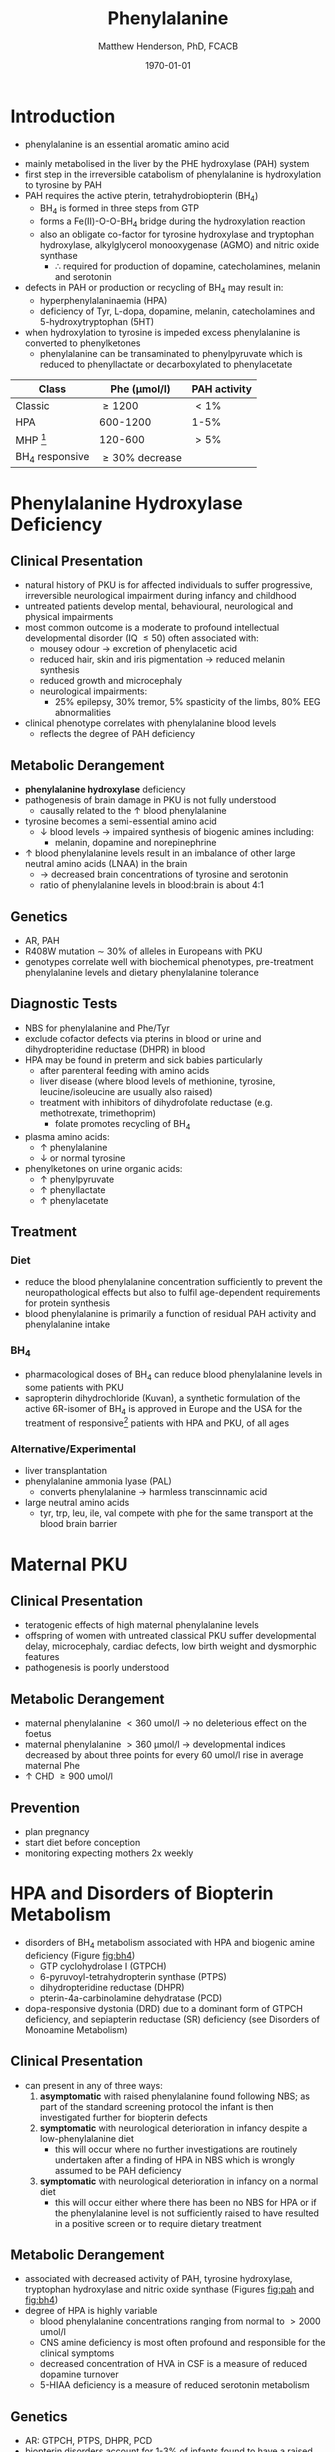 #+TITLE: Phenylalanine
#+AUTHOR: Matthew Henderson, PhD, FCACB
#+DATE: \today


* Introduction
- phenylalanine is an essential aromatic amino acid


#+BEGIN_EXPORT LaTeX
\chemnameinit{}
\chemname{\chemfig{*6(-=-(-[1]-[7](<[6]NH_2)-[1](=[2]O)-[7]OH)=-=-)}}{\small phenyalanine}
#+END_EXPORT

- mainly metabolised in the liver by the PHE hydroxylase (PAH) system
- first step in the irreversible catabolism of phenylalanine is hydroxylation to
  tyrosine by PAH
- PAH requires the active pterin, tetrahydrobiopterin (BH_4)
  - BH_4 is formed in three steps from GTP
  - forms a Fe(II)-O-O-BH_4 bridge during the hydroxylation reaction
  - also an obligate co-factor for tyrosine hydroxylase and tryptophan
    hydroxylase, alkylglycerol monooxygenase (AGMO) and nitric oxide
    synthase
    - \therefore required for production of dopamine, catecholamines,
      melanin and serotonin

- defects in PAH or production or recycling of BH_4 may result in:
  - hyperphenylalaninaemia (HPA)
  - deficiency of Tyr, L-dopa, dopamine, melanin, catecholamines and 5-hydroxytryptophan (5HT)
- when hydroxylation to tyrosine is impeded excess phenylalanine is converted to phenylketones
  - phenylalanine can be transaminated to phenylpyruvate which is reduced to
    phenyllactate or decarboxylated to phenylacetate

#+CAPTION[]:Phenylalaninemia classification
#+NAME: fig:
| Class           | Phe (\micro{}mol/l) | PAH activity |
|-----------------+---------------------+--------------|
| Classic         | \ge 1200            | \lt1%        |
| HPA             | 600-1200            | 1-5%         |
| MHP [fn:2]      | 120-600             | \gt5%        |
| BH_4 responsive | \ge 30% decrease    |              |

[fn:2] mild hyperphenylalaninaemia

#+CAPTION[]:Phenylalanine Hydroxylation
#+NAME: fig:pah
#+ATTR_LaTeX: :width 0.9\textwidth
[[file:./figures/pah.png]]

#+CAPTION[]:Phenylalanine and Tyrosine Metabolism
#+NAME: fig:phetyr
#+ATTR_LaTeX: :width 0.9\textwidth
[[file:./figures/Slide04.png]]

#+CAPTION[]:Tetrahydrobiopterin metabolism
#+NAME: fig:bh4
#+ATTR_LaTeX: :width 0.9\textwidth
[[file:./figures/Slide21.png]]

* Phenylalanine Hydroxylase Deficiency
** Clinical Presentation
- natural history of PKU is for affected individuals to suffer
  progressive, irreversible neurological impairment during infancy and
  childhood
- untreated patients develop mental, behavioural, neurological and
  physical impairments
- most common outcome is a moderate to profound intellectual
  developmental disorder (IQ \le 50) often associated with:
  - mousey odour \to excretion of phenylacetic acid
  - reduced hair, skin and iris pigmentation \to reduced melanin synthesis
  - reduced growth and microcephaly
  - neurological impairments:
    - 25% epilepsy, 30% tremor, 5% spasticity of the limbs, 80% EEG abnormalities
- clinical phenotype correlates with phenylalanine blood levels
  - reflects the degree of PAH deficiency
** Metabolic Derangement
- *phenylalanine hydroxylase* deficiency
- pathogenesis of brain damage in PKU is not fully understood
  - causally related to the \uparrow blood phenylalanine
- tyrosine becomes a semi-essential amino acid
  - \downarrow blood levels \to impaired synthesis of biogenic amines including:
    - melanin, dopamine and norepinephrine
- \uparrow blood phenylalanine levels result in an imbalance of other large
  neutral amino acids (LNAA) in the brain
  - \to decreased brain concentrations of tyrosine and serotonin
  - ratio of phenylalanine levels in blood:brain is about 4:1

** Genetics 
- AR, PAH
- R408W mutation \sim 30% of alleles in Europeans with PKU
- genotypes correlate well with biochemical phenotypes, pre-treatment
  phenylalanine levels and dietary phenylalanine tolerance

** Diagnostic Tests
- NBS for phenylalanine and Phe/Tyr
- exclude cofactor defects via pterins in blood or urine and
  dihydropteridine reductase (DHPR) in blood
- HPA may be found in preterm and sick babies particularly
  - after parenteral feeding with amino acids
  - liver disease (where blood levels of methionine, tyrosine,
    leucine/isoleucine are usually also raised)
  - treatment with inhibitors of dihydrofolate reductase (e.g. methotrexate, trimethoprim)
    - folate promotes recycling of BH_4
- plasma amino acids:
  - \uparrow phenylalanine
  - \downarrow or normal tyrosine
- phenylketones on urine organic acids:
  - \uparrow phenylpyruvate
  - \uparrow phenyllactate
  - \uparrow phenylacetate
** Treatment
*** Diet
- reduce the blood phenylalanine concentration sufficiently to prevent the
  neuropathological effects but also to fulfil age-dependent
  requirements for protein synthesis
- blood phenylalanine is primarily a function of residual PAH activity and phenylalanine
  intake
*** BH_4
- pharmacological doses of BH_4 can reduce blood phenylalanine levels
  in some patients with PKU
- sapropterin dihydrochloride (Kuvan), a synthetic formulation of the
  active 6R-isomer of BH_4 is approved in Europe and the USA for the
  treatment of responsive[fn:2] patients with HPA and PKU, of all
  ages 


[fn:2] defined as reduction of \ge30% in blood phenylalanine after a
single dose
*** Alternative/Experimental
- liver transplantation
- phenylalanine ammonia lyase (PAL)
  - converts phenylalanine \to harmless transcinnamic acid
- large neutral amino acids
  - tyr, trp, leu, ile, val compete with phe for the same transport at
    the blood brain barrier

* Maternal PKU
** Clinical Presentation
- teratogenic effects of high maternal phenylalanine levels
- offspring of women with untreated classical PKU suffer developmental
  delay, microcephaly, cardiac defects, low birth weight and
  dysmorphic features
- pathogenesis is poorly understood
** Metabolic Derangement
- maternal phenylalanine \lt 360 umol/l \to no deleterious effect on the foetus
- maternal phenylalanine \gt 360 μmol/l \to developmental indices
  decreased by about three points for every 60 umol/l rise in average
  maternal Phe
- \uparrow CHD \ge 900 umol/l
** Prevention
- plan pregnancy 
- start diet before conception
- monitoring expecting mothers 2x weekly

* HPA and Disorders of Biopterin Metabolism
- disorders of BH_4 metabolism associated with HPA and biogenic amine deficiency (Figure [[fig:bh4]])
  - GTP cyclohydrolase I (GTPCH)
  - 6-pyruvoyl-tetrahydropterin synthase (PTPS)
  - dihydropteridine reductase (DHPR)
  - pterin-4a-carbinolamine dehydratase (PCD)
- dopa-responsive dystonia (DRD) due to a dominant form of GTPCH
  deficiency, and sepiapterin reductase (SR) deficiency (see Disorders of Monoamine Metabolism)
** Clinical Presentation
- can present in any of three ways:
  1) *asymptomatic* with raised phenylalanine found following NBS; as part of
     the standard screening protocol the infant is then investigated
     further for biopterin defects
  2) *symptomatic* with neurological deterioration in infancy despite a
     low-phenylalanine diet
     - this will occur where no further investigations are routinely
       undertaken after a finding of HPA in NBS which is wrongly
       assumed to be PAH deficiency
  3) *symptomatic* with neurological deterioration in infancy on a
     normal diet
     - this will occur either where there has been no NBS for HPA or
       if the phenylalanine level is not sufficiently raised to have
       resulted in a positive screen or to require dietary treatment
** Metabolic Derangement
- associated with decreased activity of PAH, tyrosine hydroxylase,
  tryptophan hydroxylase and nitric oxide synthase (Figures [[fig:pah]]
  and [[fig:bh4]])
- degree of HPA is highly variable
  - blood phenylalanine concentrations ranging from normal to \gt2000
    umol/l
  - CNS amine deficiency is most often profound and responsible for
    the clinical symptoms
  - decreased concentration of HVA in CSF is a measure of reduced
    dopamine turnover
  - 5-HIAA deficiency is a measure of reduced serotonin metabolism

** Genetics
- AR: GTPCH, PTPS, DHPR, PCD
- biopterin disorders account for 1-3% of infants found to have a
  raised phenylalanine on newborn screening

** Diagnostic Tests
- urine or blood pterin analysis and blood DHPR assay (Table [[tab:biop]])
- BH_4 loading test
- CSF neurotransmitters
  - L-Dopa
  - 5-OH-tryptophan

#+CAPTION[]:Results in Biopterin Disorders
#+NAME: tab:biop
| Deficiency |      Phe | biopterin[fn:1] | neopterin[fn:1] | primapterin[fn:1] | CSF 5-HIAA HVA | DHPR activity |
|------------+----------+-----------------+-----------------+-------------------+----------------+---------------|
| PAH        |   \gt120 | \uparrow        | \uparrow        | -                 | N              | N             |
| GTPCH      |  50-1200 | \Downarrow      | \Downarrow      | -                 | \downarrow     | N             |
| PTPS       | 240-2500 | \Downarrow      | \Uparrow        | -                 | \downarrow     | N             |
| DHPR       | 180-2500 | \Downarrow      | N or \uparrow   | -                 | \downarrow     | \downarrow    |
| PCD        | 180-1200 | \downarrow      | \uparrow        | \Uparrow          |                | N             |

[fn:1] blood or urine

** Treatment
- BH_4
- CNS amine replacement
  - L-dopa, 5-OH-tryptophan



